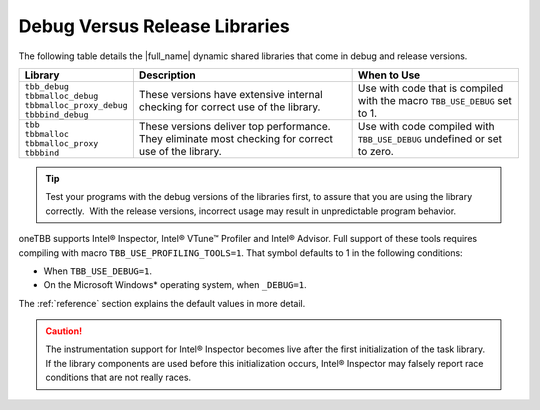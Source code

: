 .. _Debug_Versus_Release_Libraries:

Debug Versus Release Libraries
==============================


The following table details the |full_name| 
dynamic shared libraries that come in debug and release
versions.


.. container:: tablenoborder


   .. list-table::
      :header-rows: 1

      * -     Library 
        -     Description    
        -     When to Use    
      * -    | ``tbb_debug``
	     | ``tbbmalloc_debug``
	     | ``tbbmalloc_proxy_debug``
	     | ``tbbbind_debug``    
        -     These versions have extensive internal checking for correct use of the library.   
        -     Use with code that is compiled with the macro ``TBB_USE_DEBUG`` set to 1.    
      * -    | ``tbb``
	     | ``tbbmalloc``
	     | ``tbbmalloc_proxy``
	     | ``tbbbind``    
        -     These versions deliver top performance. They eliminate  most checking for correct use of the library.    
        -     Use with code compiled with ``TBB_USE_DEBUG`` undefined or set to zero.    

.. tip:: 
   Test your programs with the debug versions of the libraries first, to
   assure that you are using the library correctly.  With the release
   versions, incorrect usage may result in unpredictable program
   behavior.


oneTBB supports Intel® Inspector, Intel® VTune™ Profiler and Intel® Advisor.
Full support of these tools requires compiling with macro ``TBB_USE_PROFILING_TOOLS=1``.
That symbol defaults to 1 in the following conditions:

-  When ``TBB_USE_DEBUG=1``.
-  On the Microsoft Windows\* operating system, when ``_DEBUG=1``.

The :ref:`reference` section explains the default values in more detail.


.. CAUTION:: 
   The instrumentation support for Intel® Inspector becomes live after
   the first initialization of the task library. If the library
   components are used before this initialization occurs, Intel® Inspector
   may falsely report race conditions that are not really races.


